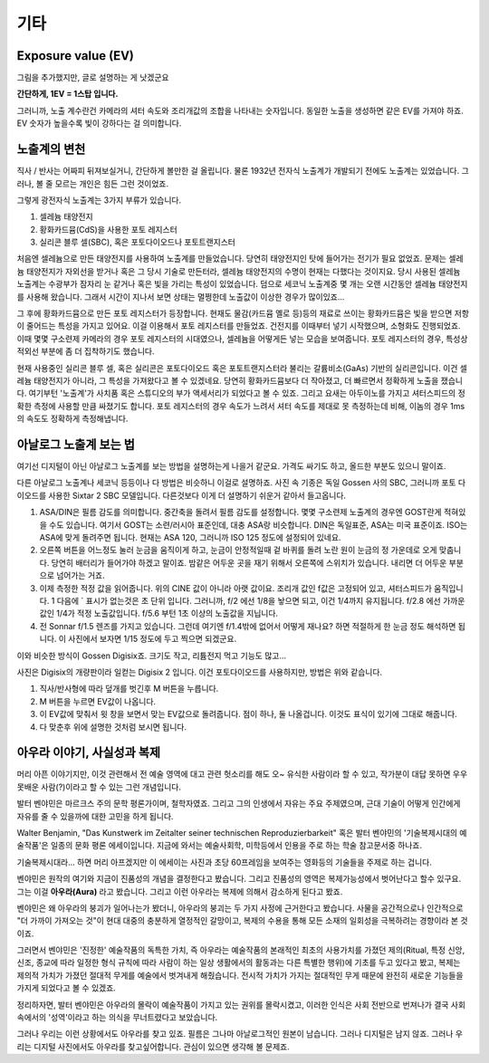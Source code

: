 기타
===================================

Exposure value (EV)
---------------
.. image:: images/ev.jpg
 :width: 600

그림을 추가했지만, 글로 설명하는 게 낫겠군요

.. note::
**간단하게, 1EV = 1스탑 입니다.**

그러니까, 노출 계수란건 카메라의 셔터 속도와 조리개값의 조합을 나타내는 숫자입니다. 동일한 노출을 생성하면 같은 EV를 가져야 하죠. EV 숫자가 높을수록 빛이 강하다는 걸 의미합니다.

노출계의 변천
--------------------
직사 / 반사는 어짜피 뒤져보실거니, 간단하게 볼만한 걸 올립니다. 물론 1932년 전자식 노출계가 개발되기 전에도 노출계는 있었습니다. 그러나, 볼 줄 모르는 개인은 힘든 그런 것이었죠.

그렇게 광전자식 노출계는 3가지 부류가 있습니다.

#. 셀레늄 태양전지
#. 황화카드뮴(CdS)을 사용한 포토 레지스터
#. 실리콘 블루 셀(SBC), 혹은 포토다이오드나 포토트랜지스터

처음엔 셀레늄으로 만든 태양전지를 사용하여 노출계를 만들었습니다. 당연히 태양전지인 탓에 들어가는 전기가 필요 없었죠. 문제는 셀레늄 태양전지가 자외선을 받거나 혹은 그 당시 기술로 만든터라, 셀레늄 태양전지의 수명이 현재는 다했다는 것이지요. 당시 사용된 셀레늄 노출계는 수광부가 잠자리 눈 같거나 혹은 빛을 가리는 특성이 있었습니다. 덤으로 세코닉 노출계중 몇 개는 오랜 시간동안 셀레늄 태양전지를 사용해 왔습니다. 그래서 시간이 지나서 보면 상태는 멀쩡한데 노출값이 이상한 경우가 많이있죠...

그 후에 황화카드뮴으로 만든 포토 레지스터가 등장합니다. 현재도 물감(카드뮴 옐로 등)등의 재료로 쓰이는 황화카드뮴은 빛을 받으면 저항이 줄어드는 특성을 가지고 있어요. 이걸 이용해서 포토 레지스터를 만들었죠. 건전지를 이때부터 넣기 시작했으며, 소형화도 진행되었죠. 이때 몇몇 구소련제 카메라의 경우 포토 레지스터의 시대였으나, 셀레늄을 어떻게든 넣는 모습을 보여줍니다. 포토 레지스터의 경우, 특성상 적외선 부분에 좀 더 집착하기도 했습니다.

현재 사용중인 실리콘 블루 셀, 혹은 실리콘은 포토다이오드 혹은 포토트랜지스터라 불리는 갈륨비소(GaAs) 기반의 실리콘입니다. 이건 셀레늄 태양전지가 아니라, 그 특성을 가져왔다고 볼 수 있겠네요. 당연히 황화카드뮴보다 더 작아졌고, 더 빠르면서 정확하게 노출을 쟀습니다. 여기부턴 '노출계'가 사치품 혹은 스튜디오의 부가 액세서리가 되었다고 볼 수 있죠. 그리고 요새는 아두이노를 가지고 셔터스피드의 정확한 측정에 사용할 만큼 싸졌기도 합니다. 포토 레지스터의 경우 속도가 느려서 셔터 속도를 제대로 못 측정하는데 비해, 이놈의 경우 1ms 의 속도도 정확하게 측정해냅니다.

아날로그 노출계 보는 법
-------------------------
여기선 디지털이 아닌 아날로그 노출계를 보는 방법을 설명하는게 나을거 같군요. 가격도 싸기도 하고, 올드한 부분도 있으니 말이죠.

.. image:: images/sixtar.jpg
 :width: 600

다른 아날로그 노출계나 세코닉 등등이나 다 방법은 비슷하니 이걸로 설명하죠. 사진 속 기종은 독일 Gossen 사의 SBC, 그러니까 포토 다이오드를 사용한 Sixtar 2 SBC 모델입니다. 다른것보다 이게 더 설명하기 쉬운거 같아서 들고옵니다.

#. ASA/DIN은 필름 감도를 의미합니다. 중간축을 돌려서 필름 감도를 설정합니다. 몇몇 구소련제 노출계의 경우엔 GOST란게 적혀있을 수도 있습니다. 여기서 GOST는 소련/러시아 표준인데, 대충 ASA랑 비슷합니다. DIN은 독일표준, ASA는 미국 표준이죠. ISO는 ASA에 맞게 돌려주면 됩니다. 현재는 ASA 120, 그러니까 ISO 125 정도에 설정되어 있네요.
#. 오른쪽 버튼을 어느정도 눌러 눈금을 움직이게 하고, 눈금이 안정적일때 겉 바퀴를 돌려 노란 원이 눈금의 정 가운데로 오게 맞춥니다. 당연히 배터리가 들어가야 하겠고 말이죠. 밤같은 어두운 곳을 재기 위해서 오른쪽에 스위치가 있습니다. 내리면 더 어두운 부분으로 넘어가는 거죠.
#. 이제 측정한 적정 값을 읽어줍니다. 위의 CINE 값이 아니라 아랫 값이요. 조리개 값인 f값은 고정되어 있고, 셔터스피드가 움직입니다. 1 다음에 ` 표시가 없는것은 초 단위 입니다. 그러니까, f/2 에선 1/8을 놯으면 되고, 이건 1/4까지 유지됩니다. f/2.8 에선 가까운 값인 1/4가 적정 노출값입니다. f/5.6 부턴 1초 이상의 노출값을 지닙니다.
#. 전 Sonnar f/1.5 렌즈를 가지고 있습니다. 그런데 여기엔 f/1.4밖에 없어서 어떻게 재나요? 하면 적절하게 한 눈금 정도 해석하면 됩니다. 이 사진에서 보자면 1/15 정도에 두고 찍으면 되겠군요.

이와 비슷한 방식이 Gossen Digisix죠. 크기도 작고, 리튬전지 먹고 기능도 많고...

.. image:: images/digisix2.jpg
 :width: 600

사진은 Digisix의 개량판이라 일컫는 Digisix 2 입니다. 이건 포토다이오드를 사용하지만, 방법은 위와 같습니다.

#. 직사/반사형에 따라 덮개를 벗긴후 M 버튼을 누릅니다.
#. M 버튼을 누르면 EV값이 나옵니다.
#. 이 EV값에 맞춰서 윗 창을 보면서 맞는 EV값으로 돌려줍니다. 점이 하나, 둘 나올겁니다. 이것도 표식이 있기에 그대로 해줍니다.
#. 다 맞춘후 위에 설명한 것처럼 보시면 됩니다.

아우라 이야기, 사실성과 복제
-----------------------------
머리 아픈 이야기지만, 이것 관련해서 전 예술 영역에 대고 관련 헛소리를 해도 오~ 유식한 사람이라 할 수 있고, 작가분이 대답 못하면 우우 못배운 사람(?)이라고 할 수 있는 그런 개념입니다.

발터 벤야민은 마르크스 주의 문학 평론가이며, 철학자였죠. 그리고 그의 인생에서 자유는 주요 주제였으며, 근대 기술이 어떻게 인간에게 자유를 줄 수 있을까에 대한 고민을 하게 됩니다.

Walter Benjamin, "Das Kunstwerk im Zeitalter seiner technischen
Reproduzierbarkeit" 혹은 발터 벤야민의 '기술복제시대의 예술작품'은 일종의 문화 평론 에세이입니다. 지금에 와서는 예술사회학, 미학등에서 인용을 주로 하는 학술 참고문서중 하나죠.

기술복제시대라... 하면 머리 아프겠지만 이 에세이는 사진과 초당 60프레임을 보여주는 영화등의 기술들을 주제로 하는 겁니다.

벤야민은 원작의 여기와 지금이 진품성의 개념을 결정한다고 봤습니다. 그리고 진품성의 영역은 복제가능성에서 벗어난다고 할수 있구요. 그는 이걸 **아우라(Aura)** 라고 봤습니다. 그리고 이런 아우라는 복제에 의해서 감소하게 된다고 봤죠.

벤야민은 왜 아우라의 붕괴가 일어나는가 봤더니, 아우라의 붕괴는 두 가지 사정에 근거한다고 봤습니다. 사물을 공간적으로나 인간적으로 "더 가까이 가져오는 것"이 현대 대중의 충분하게 열정적인 갈망이고, 복제의 수용을 통해 모든 소재의 일회성을 극복하려는 경향이라 본 것이죠.

그러면서 벤야민은 '진정한' 예술작품의 독특한 가치, 즉 아우라는 예술작품의 본래적인 최초의 사용가치를 가졌던 제의(Ritual, 특정 신앙, 신조, 종교에 따라 일정한 형식 규칙에 따라 사람이 하는 일상 생활에서의 활동과는 다른 특별한 행위)에 기초를 두고 있다고 봤고, 복제는 제의적 가치가 가졌던 절대적 무게를 예술에서 벗겨내게 해줬습니다. 전시적 가치가 가지는 절대적인 무게 때문에 완전히 새로운 기능들을 가지게 되었다고 볼 수 있겠죠.

정리하자면, 발터 벤야민은 아우라의 몰락이 예술작품이 가지고 있는 권위를 몰락시켰고, 이러한 인식은 사회 전반으로 번져나가 결국 사회 속에서의 '성역'이라고 하는 의식을 무너트렸다고 보았습니다. 

그러나 우리는 이런 상황에서도 아우라를 찾고 있죠. 필름은 그나마 아날로그적인 원본이 남습니다. 그러나 디지털은 남지 않죠. 그러나 우리는 디지털 사진에서도 아우라를 찾고싶어합니다. 관심이 있으면 생각해 볼 문제죠.